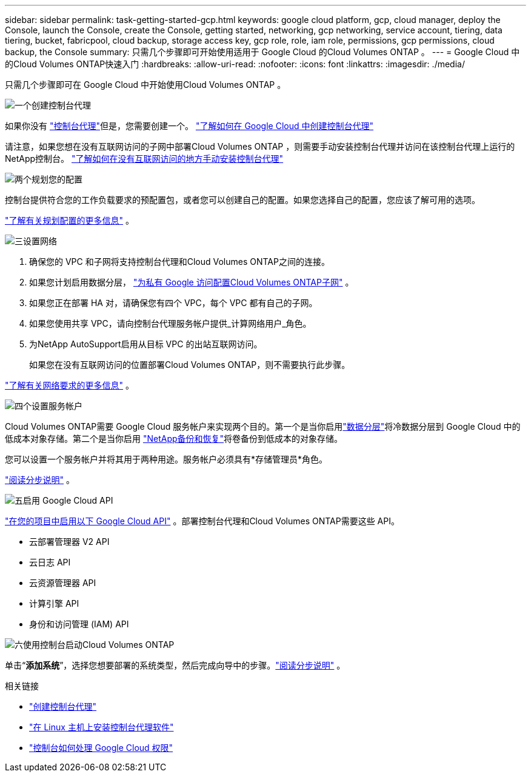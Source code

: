 ---
sidebar: sidebar 
permalink: task-getting-started-gcp.html 
keywords: google cloud platform, gcp, cloud manager, deploy the Console, launch the Console, create the Console, getting started, networking, gcp networking, service account, tiering, data tiering, bucket, fabricpool, cloud backup, storage access key, gcp role, role, iam role, permissions, gcp permissions, cloud backup, the Console 
summary: 只需几个步骤即可开始使用适用于 Google Cloud 的Cloud Volumes ONTAP 。 
---
= Google Cloud 中的Cloud Volumes ONTAP快速入门
:hardbreaks:
:allow-uri-read: 
:nofooter: 
:icons: font
:linkattrs: 
:imagesdir: ./media/


[role="lead"]
只需几个步骤即可在 Google Cloud 中开始使用Cloud Volumes ONTAP 。

.image:https://raw.githubusercontent.com/NetAppDocs/common/main/media/number-1.png["一个"]创建控制台代理
[role="quick-margin-para"]
如果你没有 https://docs.netapp.com/us-en/bluexp-setup-admin/concept-connectors.html["控制台代理"^]但是，您需要创建一个。 https://docs.netapp.com/us-en/bluexp-setup-admin/task-quick-start-connector-google.html["了解如何在 Google Cloud 中创建控制台代理"^]

[role="quick-margin-para"]
请注意，如果您想在没有互联网访问的子网中部署Cloud Volumes ONTAP ，则需要手动安装控制台代理并访问在该控制台代理上运行的NetApp控制台。 https://docs.netapp.com/us-en/bluexp-setup-admin/task-quick-start-private-mode.html["了解如何在没有互联网访问的地方手动安装控制台代理"^]

.image:https://raw.githubusercontent.com/NetAppDocs/common/main/media/number-2.png["两个"]规划您的配置
[role="quick-margin-para"]
控制台提供符合您的工作负载要求的预配置包，或者您可以创建自己的配置。如果您选择自己的配置，您应该了解可用的选项。

[role="quick-margin-para"]
link:task-planning-your-config-gcp.html["了解有关规划配置的更多信息"] 。

.image:https://raw.githubusercontent.com/NetAppDocs/common/main/media/number-3.png["三"]设置网络
[role="quick-margin-list"]
. 确保您的 VPC 和子网将支持控制台代理和Cloud Volumes ONTAP之间的连接。
. 如果您计划启用数据分层， https://cloud.google.com/vpc/docs/configure-private-google-access["为私有 Google 访问配置Cloud Volumes ONTAP子网"^] 。
. 如果您正在部署 HA 对，请确保您有四个 VPC，每个 VPC 都有自己的子网。
. 如果您使用共享 VPC，请向控制台代理服务帐户提供_计算网络用户_角色。
. 为NetApp AutoSupport启用从目标 VPC 的出站互联网访问。
+
如果您在没有互联网访问的位置部署Cloud Volumes ONTAP，则不需要执行此步骤。



[role="quick-margin-para"]
link:reference-networking-gcp.html["了解有关网络要求的更多信息"] 。

.image:https://raw.githubusercontent.com/NetAppDocs/common/main/media/number-4.png["四个"]设置服务帐户
[role="quick-margin-para"]
Cloud Volumes ONTAP需要 Google Cloud 服务帐户来实现两个目的。第一个是当你启用link:concept-data-tiering.html["数据分层"]将冷数据分层到 Google Cloud 中的低成本对象存储。第二个是当你启用 https://docs.netapp.com/us-en/bluexp-backup-recovery/concept-backup-to-cloud.html["NetApp备份和恢复"^]将卷备份到低成本的对象存储。

[role="quick-margin-para"]
您可以设置一个服务帐户并将其用于两种用途。服务帐户必须具有*存储管理员*角色。

[role="quick-margin-para"]
link:task-creating-gcp-service-account.html["阅读分步说明"] 。

.image:https://raw.githubusercontent.com/NetAppDocs/common/main/media/number-5.png["五"]启用 Google Cloud API
[role="quick-margin-para"]
https://cloud.google.com/apis/docs/getting-started#enabling_apis["在您的项目中启用以下 Google Cloud API"^] 。部署控制台代理和Cloud Volumes ONTAP需要这些 API。

[role="quick-margin-list"]
* 云部署管理器 V2 API
* 云日志 API
* 云资源管理器 API
* 计算引擎 API
* 身份和访问管理 (IAM) API


.image:https://raw.githubusercontent.com/NetAppDocs/common/main/media/number-6.png["六"]使用控制台启动Cloud Volumes ONTAP
[role="quick-margin-para"]
单击“*添加系统*”，选择您想要部署的系统类型，然后完成向导中的步骤。link:task-deploying-gcp.html["阅读分步说明"] 。

.相关链接
* https://docs.netapp.com/us-en/bluexp-setup-admin/task-quick-start-connector-google.html["创建控制台代理"^]
* https://docs.netapp.com/us-en/bluexp-setup-admin/task-install-connector-on-prem.html["在 Linux 主机上安装控制台代理软件"^]
* https://docs.netapp.com/us-en/bluexp-setup-admin/reference-permissions-gcp.html["控制台如何处理 Google Cloud 权限"^]

